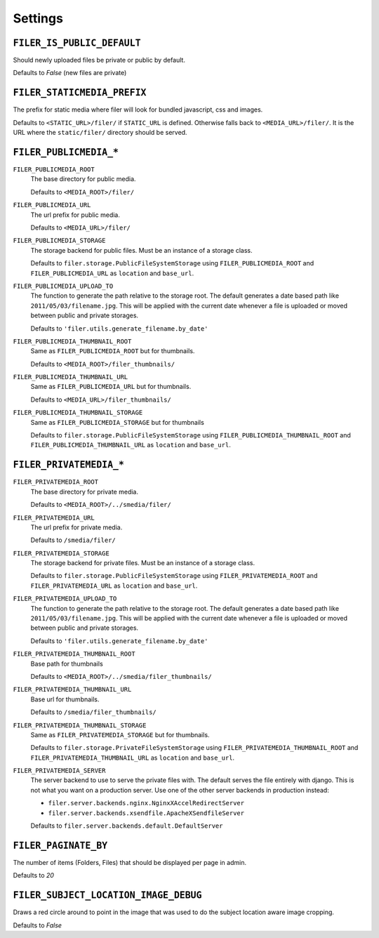 .. _settings:

Settings
========


``FILER_IS_PUBLIC_DEFAULT``
---------------------------

Should newly uploaded files be private or public by default.

Defaults to `False` (new files are private)

.. _FILER_STATICMEDIA_PREFIX:

``FILER_STATICMEDIA_PREFIX``
----------------------------

The prefix for static media where filer will look for bundled javascript, css
and images.

Defaults to ``<STATIC_URL>/filer/`` if ``STATIC_URL`` is defined. Otherwise
falls back to ``<MEDIA_URL>/filer/``. It is the URL where the ``static/filer/`` 
directory should be served.

``FILER_PUBLICMEDIA_*``
-----------------------

``FILER_PUBLICMEDIA_ROOT``
    The base directory for public media.
    
    Defaults to ``<MEDIA_ROOT>/filer/``
    
``FILER_PUBLICMEDIA_URL``
    The url prefix for public media.
    
    Defaults to ``<MEDIA_URL>/filer/``
    
``FILER_PUBLICMEDIA_STORAGE``
    The storage backend for public files. Must be an instance of a storage
    class.
    
    Defaults to ``filer.storage.PublicFileSystemStorage`` using 
    ``FILER_PUBLICMEDIA_ROOT`` and ``FILER_PUBLICMEDIA_URL`` as ``location`` and
    ``base_url``.
    
``FILER_PUBLICMEDIA_UPLOAD_TO``
    The function to generate the path relative to the storage root. The 
    default generates a date based path like ``2011/05/03/filename.jpg``. This
    will be applied with the current date whenever a file is uploaded or moved
    between public and private storages.
    
    Defaults to ``'filer.utils.generate_filename.by_date'``
    
``FILER_PUBLICMEDIA_THUMBNAIL_ROOT``
    Same as ``FILER_PUBLICMEDIA_ROOT`` but for thumbnails.
    
    Defaults to ``<MEDIA_ROOT>/filer_thumbnails/``
    
``FILER_PUBLICMEDIA_THUMBNAIL_URL``
    Same as ``FILER_PUBLICMEDIA_URL`` but for thumbnails.
    
    Defaults to ``<MEDIA_URL>/filer_thumbnails/``
    
``FILER_PUBLICMEDIA_THUMBNAIL_STORAGE``
    Same as ``FILER_PUBLICMEDIA_STORAGE`` but for thumbnails
    
    Defaults to ``filer.storage.PublicFileSystemStorage`` using 
    ``FILER_PUBLICMEDIA_THUMBNAIL_ROOT`` and ``FILER_PUBLICMEDIA_THUMBNAIL_URL`` as
    ``location`` and ``base_url``.
    
``FILER_PRIVATEMEDIA_*``
------------------------

``FILER_PRIVATEMEDIA_ROOT``
    The base directory for private media.
    
    Defaults to ``<MEDIA_ROOT>/../smedia/filer/``
    
``FILER_PRIVATEMEDIA_URL``
    The url prefix for private media.
    
    Defaults to ``/smedia/filer/``
    
``FILER_PRIVATEMEDIA_STORAGE``
    The storage backend for private files. Must be an instance of a storage
    class.
    
    Defaults to ``filer.storage.PublicFileSystemStorage`` using 
    ``FILER_PRIVATEMEDIA_ROOT`` and ``FILER_PRIVATEMEDIA_URL`` as ``location`` and
    ``base_url``.
    
``FILER_PRIVATEMEDIA_UPLOAD_TO``
    The function to generate the path relative to the storage root. The 
    default generates a date based path like ``2011/05/03/filename.jpg``. This
    will be applied with the current date whenever a file is uploaded or moved
    between public and private storages.
    
    Defaults to ``'filer.utils.generate_filename.by_date'``
    
``FILER_PRIVATEMEDIA_THUMBNAIL_ROOT``
    Base path for thumbnails
    
    Defaults to ``<MEDIA_ROOT>/../smedia/filer_thumbnails/``
    
``FILER_PRIVATEMEDIA_THUMBNAIL_URL``
    Base url for thumbnails.
    
    Defaults to ``/smedia/filer_thumbnails/``
    
``FILER_PRIVATEMEDIA_THUMBNAIL_STORAGE``
    Same as ``FILER_PRIVATEMEDIA_STORAGE`` but for thumbnails.
    
    Defaults to ``filer.storage.PrivateFileSystemStorage`` using 
    ``FILER_PRIVATEMEDIA_THUMBNAIL_ROOT`` and ``FILER_PRIVATEMEDIA_THUMBNAIL_URL``
    as ``location`` and ``base_url``.
    
``FILER_PRIVATEMEDIA_SERVER``
    The server backend to use to serve the private files with. The default
    serves the file entirely with django. This is not what you want on a 
    production server. Use one of the other server backends in production
    instead:
        
    * ``filer.server.backends.nginx.NginxXAccelRedirectServer``
    * ``filer.server.backends.xsendfile.ApacheXSendfileServer``
    
    Defaults to ``filer.server.backends.default.DefaultServer``
    

``FILER_PAGINATE_BY``
---------------------

The number of items (Folders, Files) that should be displayed per page in
admin.

Defaults to `20`

``FILER_SUBJECT_LOCATION_IMAGE_DEBUG``
--------------------------------------

Draws a red circle around to point in the image that was used to do the 
subject location aware image cropping.

Defaults to `False`
